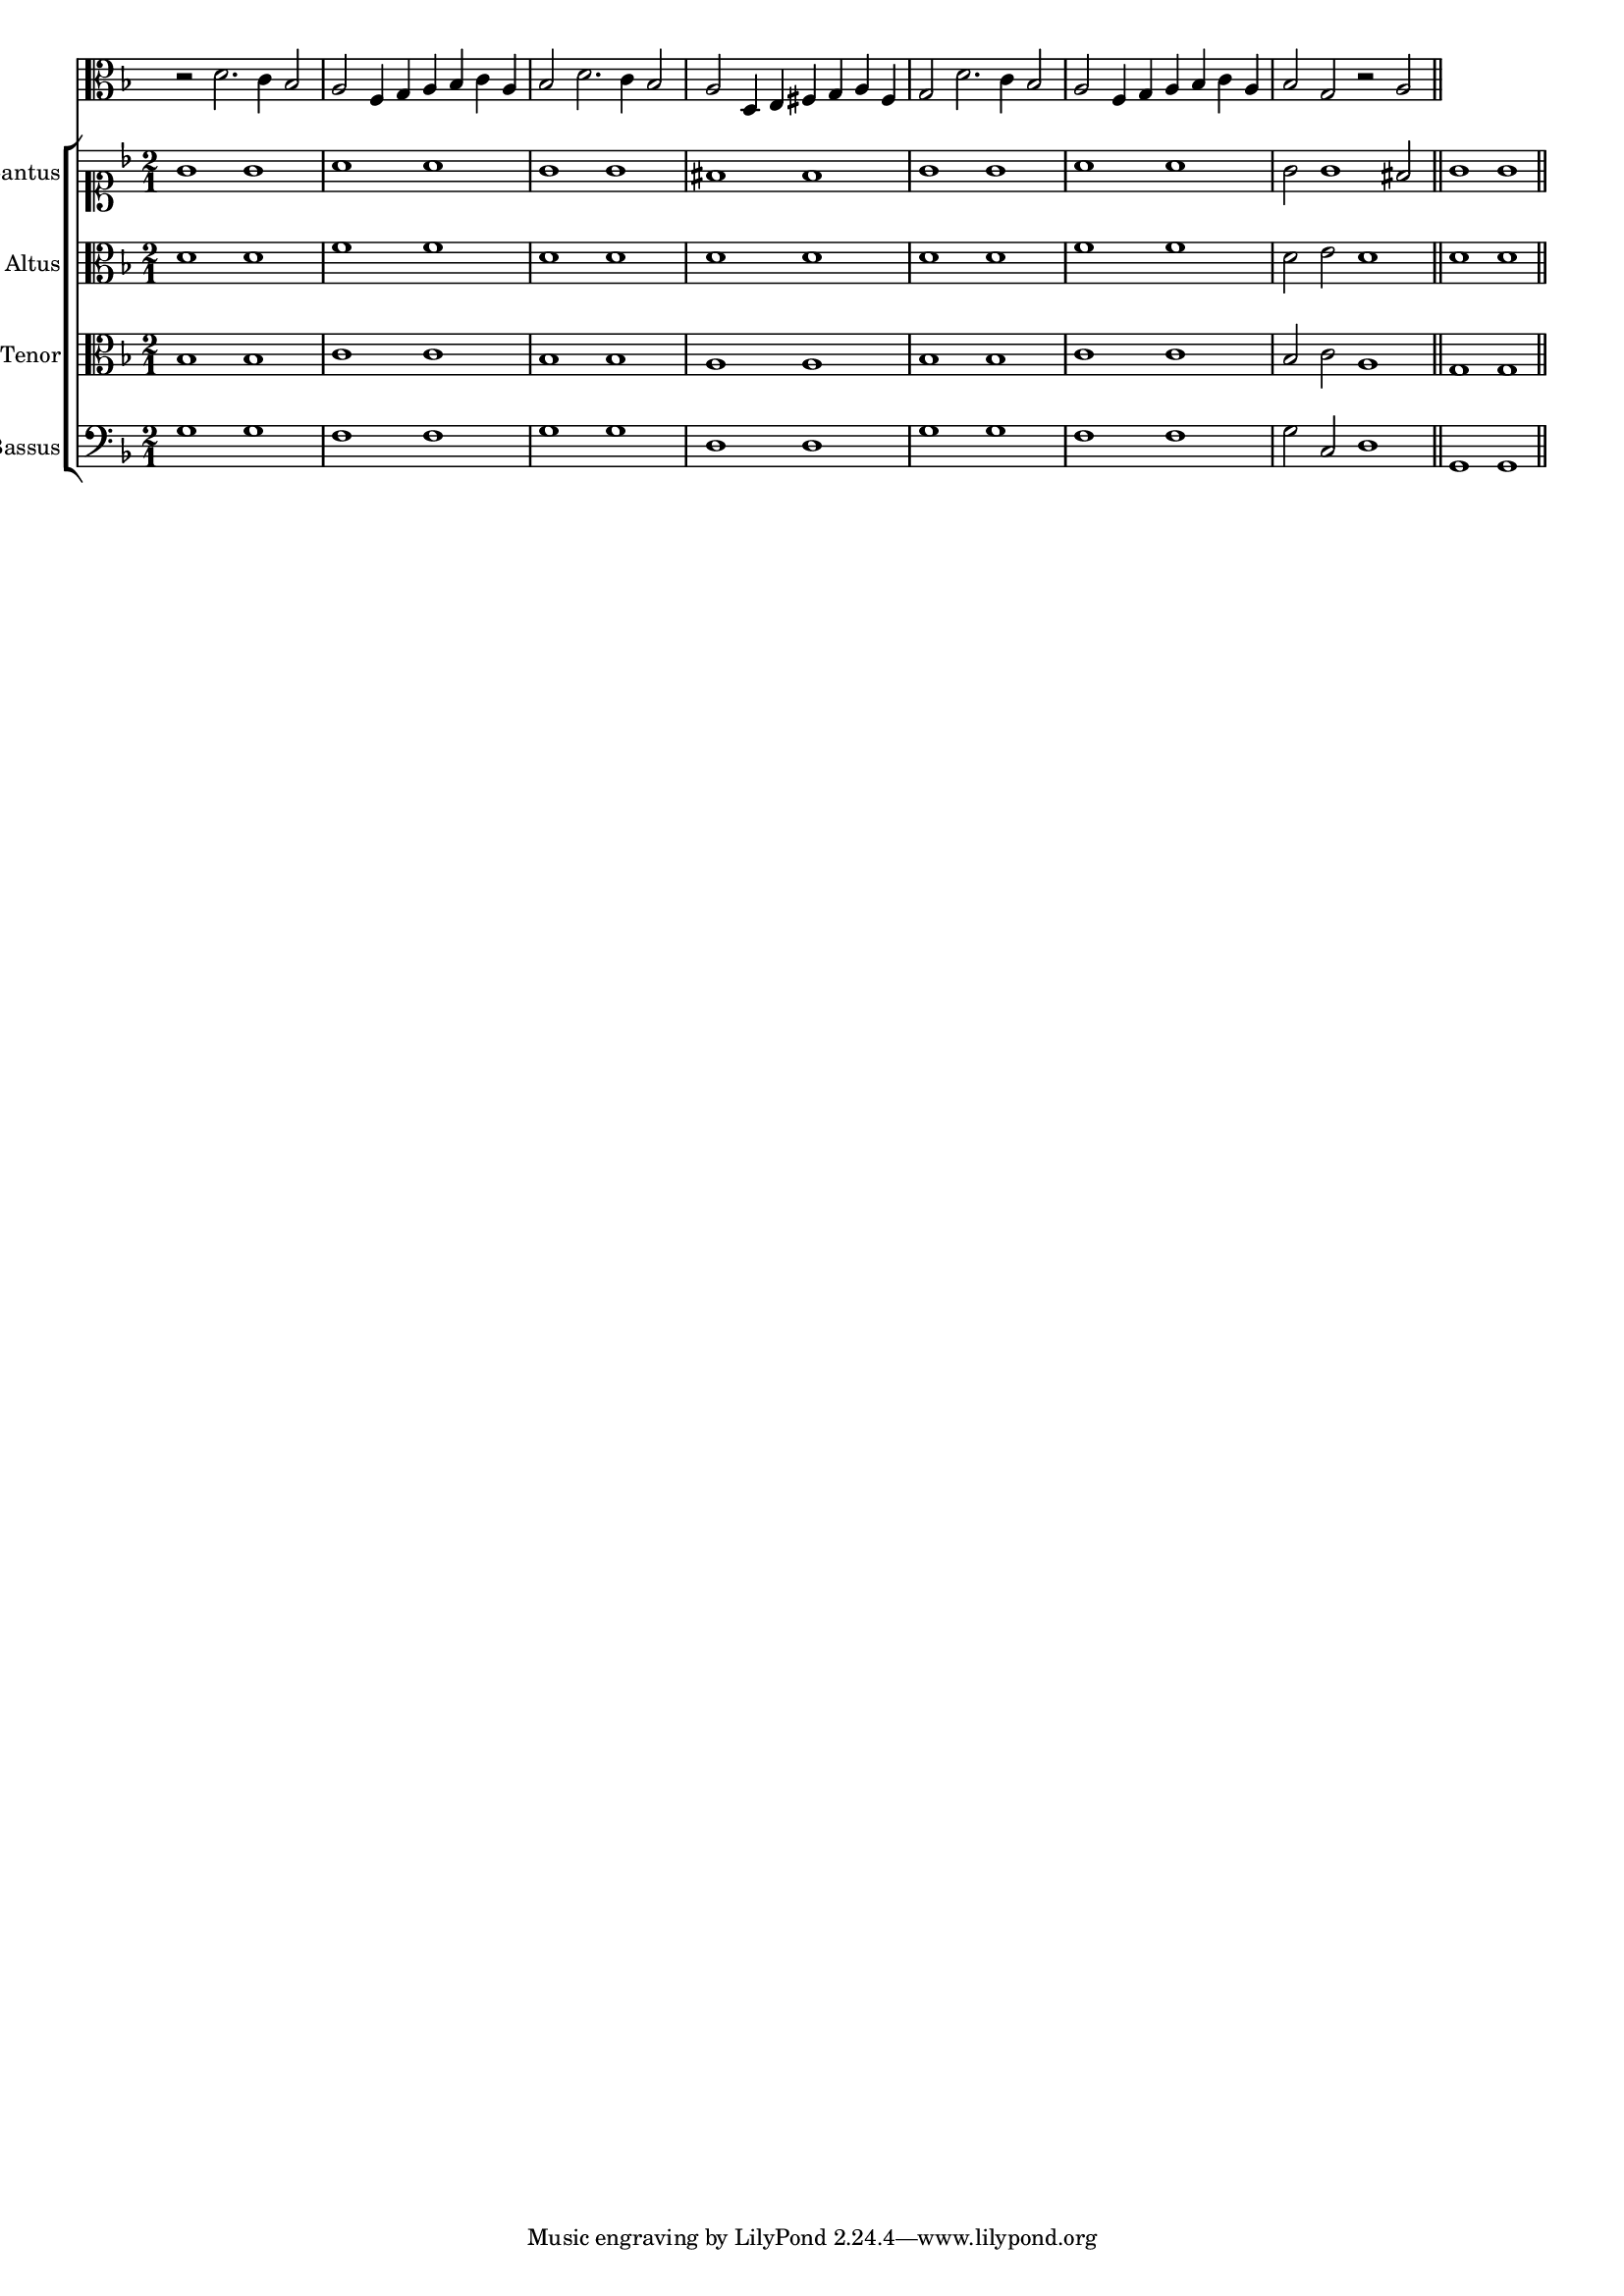 \version "2.12.3"

#(set-global-staff-size 15)
\paper { indent = #0 }
\layout {
	\context {
		\Score
		\override SpacingSpanner #'uniform-stretching = ##t
	}
}
<<
\new Staff \with {
	\remove "Time_signature_engraver"
}
\relative c' {
	\time 2/1
	\clef alto
	\key d \minor
	r2 d2. c4 bes2 a f4 g a bes c a bes2 d2. c4 bes2 a d,4 e fis g a fis g2 d'2. c4 bes2 a f4 g a bes c a bes2 g r2 a
	\bar"||"
}


\new ChoirStaff <<
\new Staff = "cantus" <<
\set Staff.instrumentName = #"Cantus"
\new Voice = "cantus" {
\relative c'' {
	\time 2/1
	\clef soprano
	\key d \minor
	g1 g a a g g fis fis g g a a g2 g1 fis2 g1 g
	\bar"||"
}
}
>>

\new Staff = "altus" <<
\set Staff.instrumentName = #"Altus"
\new Voice = "altus" {
\relative c' {
	\time 2/1
	\clef alto
	\key d \minor
	d1 d f f d d d d d d f f d2 e d1 d d
	\bar"||"
}
}
>>

\new Staff = "tenor" <<
\set Staff.instrumentName = #"Tenor"
\new Voice = "tenor" {
\relative c' {
	\time 2/1
	\clef alto
	\key d \minor
	bes1 bes c c bes bes a a bes bes c c bes2 c a1 g g
	\bar"||"
}
}
>>

\new Staff = "bassus" <<
\set Staff.instrumentName = #"Bassus"
\new Voice = "bassus" {
\relative c' {
	\time 2/1
	\clef bass
	\key d \minor
	g1 g f f g g d d g g f f g2 c, d1 g, g
	\bar"||"
}
}
>>

>>

>>
